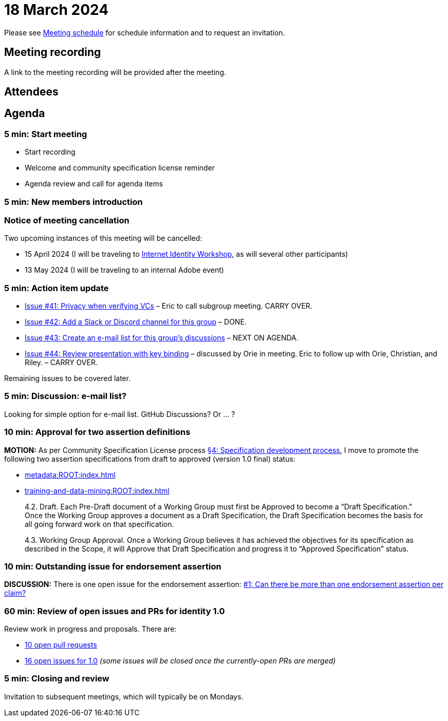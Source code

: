 = 18 March 2024

Please see xref:ROOT:index.adoc#_meeting_schedule[Meeting schedule] for schedule information and to request an invitation.

== Meeting recording

A link to the meeting recording will be provided after the meeting.

== Attendees

== Agenda

=== 5 min: Start meeting

* Start recording
* Welcome and community specification license reminder
* Agenda review and call for agenda items

=== 5 min: New members introduction

=== Notice of meeting cancellation

Two upcoming instances of this meeting will be cancelled:

* 15 April 2024 (I will be traveling to link:https://internetidentityworkshop.com[Internet Identity Workshop], as will several other participants)
* 13 May 2024 (I will be traveling to an internal Adobe event)

=== 5 min: Action item update

* link:https://github.com/creator-assertions/identity-assertion/issues/41[Issue #41: Privacy when verifying VCs] – Eric to call subgroup meeting. CARRY OVER.
* [line-through]#link:https://github.com/creator-assertions/identity-assertion/issues/42[Issue #42: Add a Slack or Discord channel for this group]# – DONE.
* link:https://github.com/creator-assertions/identity-assertion/issues/43[Issue #43: Create an e-mail list for this group's discussions] – NEXT ON AGENDA.
* link:https://github.com/creator-assertions/identity-assertion/issues/44:[Issue #44: Review presentation with key binding] – discussed by Orie in meeting. Eric to follow up with Orie, Christian, and Riley. – CARRY OVER.

Remaining issues to be covered later.

=== 5 min: Discussion: e-mail list?

Looking for simple option for e-mail list. GitHub Discussions? Or ... ?

=== 10 min: Approval for two assertion definitions

*MOTION:* As per Community Specification License process link:++https://github.com/creator-assertions/identity-assertion/blob/main/governance.md#4-specification-development-process++[§4: Specification development process], I move to promote the following two assertion specifications from draft to approved (version 1.0 final) status:

* xref:metadata:ROOT:index.adoc[]
* xref:training-and-data-mining:ROOT:index.adoc[]

[quote,Community Specification License :: Governance Policy]
____
4.2. Draft. Each Pre-Draft document of a Working Group must first be Approved to become a “Draft Specification.” Once the Working Group approves a document as a Draft Specification, the Draft Specification becomes the basis for all going forward work on that specification.

4.3. Working Group Approval. Once a Working Group believes it has achieved the objectives for its specification as described in the Scope, it will Approve that Draft Specification and progress it to “Approved Specification” status.
____

=== 10 min: Outstanding issue for endorsement assertion

*DISCUSSION:* There is one open issue for the endorsement assertion: link:https://github.com/creator-assertions/endorsement-assertion/issues/1[#1: Can there be more than one endorsement assertion per claim?]

=== 60 min: Review of open issues and PRs for identity 1.0

Review work in progress and proposals. There are:

* link:https://github.com/creator-assertions/identity-assertion/pulls[10 open pull requests]
* link:https://github.com/creator-assertions/identity-assertion/issues?q=is%3Aopen+is%3Aissue+milestone%3A1.0[16 open issues for 1.0] _(some issues will be closed once the currently-open PRs are merged)_

=== 5 min: Closing and review

Invitation to subsequent meetings, which will typically be on Mondays.

